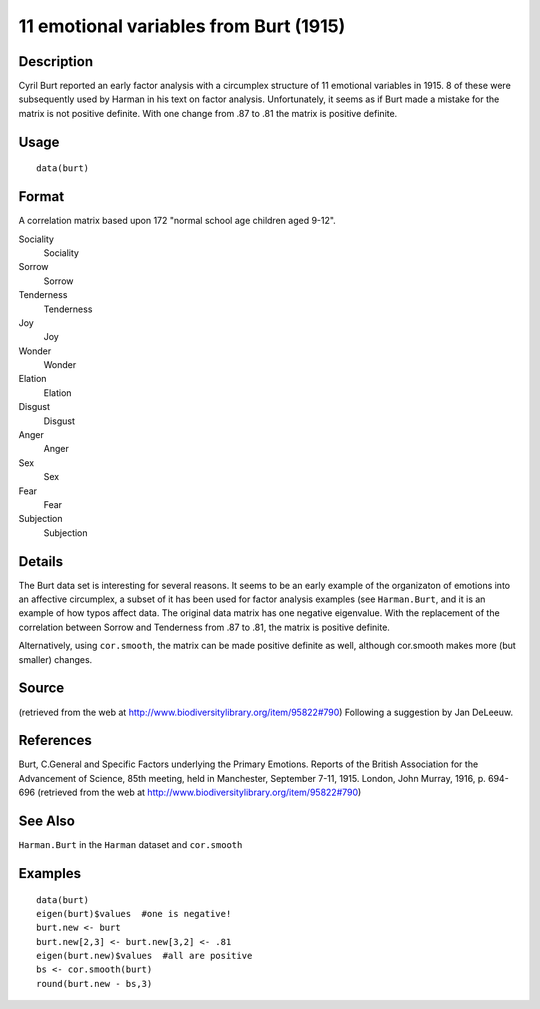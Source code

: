 +--------------------------------------+--------------------------------------+
| burt                                 |
| R Documentation                      |
+--------------------------------------+--------------------------------------+

11 emotional variables from Burt (1915)
---------------------------------------

Description
~~~~~~~~~~~

Cyril Burt reported an early factor analysis with a circumplex structure
of 11 emotional variables in 1915. 8 of these were subsequently used by
Harman in his text on factor analysis. Unfortunately, it seems as if
Burt made a mistake for the matrix is not positive definite. With one
change from .87 to .81 the matrix is positive definite.

Usage
~~~~~

::

    data(burt)

Format
~~~~~~

A correlation matrix based upon 172 "normal school age children aged
9-12".

Sociality
    Sociality

Sorrow
    Sorrow

Tenderness
    Tenderness

Joy
    Joy

Wonder
    Wonder

Elation
    Elation

Disgust
    Disgust

Anger
    Anger

Sex
    Sex

Fear
    Fear

Subjection
    Subjection

Details
~~~~~~~

The Burt data set is interesting for several reasons. It seems to be an
early example of the organizaton of emotions into an affective
circumplex, a subset of it has been used for factor analysis examples
(see ``Harman.Burt``, and it is an example of how typos affect data. The
original data matrix has one negative eigenvalue. With the replacement
of the correlation between Sorrow and Tenderness from .87 to .81, the
matrix is positive definite.

Alternatively, using ``cor.smooth``, the matrix can be made positive
definite as well, although cor.smooth makes more (but smaller) changes.

Source
~~~~~~

(retrieved from the web at
http://www.biodiversitylibrary.org/item/95822#790) Following a
suggestion by Jan DeLeeuw.

References
~~~~~~~~~~

Burt, C.General and Specific Factors underlying the Primary Emotions.
Reports of the British Association for the Advancement of Science, 85th
meeting, held in Manchester, September 7-11, 1915. London, John Murray,
1916, p. 694-696 (retrieved from the web at
http://www.biodiversitylibrary.org/item/95822#790)

See Also
~~~~~~~~

``Harman.Burt`` in the ``Harman`` dataset and ``cor.smooth``

Examples
~~~~~~~~

::

    data(burt)
    eigen(burt)$values  #one is negative!
    burt.new <- burt
    burt.new[2,3] <- burt.new[3,2] <- .81
    eigen(burt.new)$values  #all are positive
    bs <- cor.smooth(burt)
    round(burt.new - bs,3)

